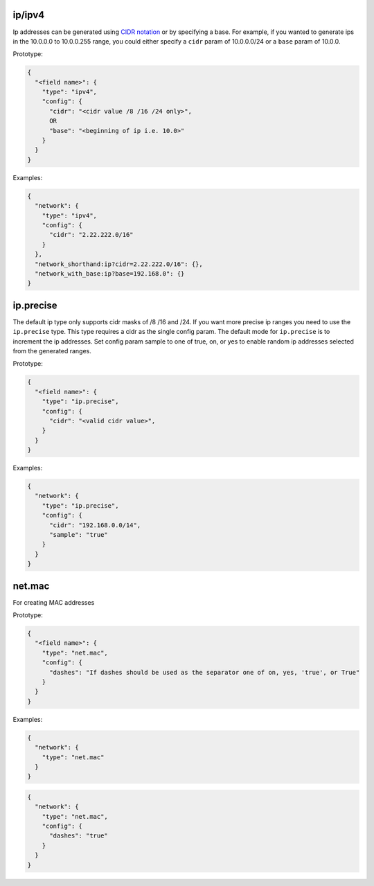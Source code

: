 ip/ipv4
-------

Ip addresses can be generated
using `CIDR notation <https://en.wikipedia.org/wiki/Classless_Inter-Domain_Routing>`_
or by specifying a base. For example, if you wanted to generate ips in the
10.0.0.0 to 10.0.0.255 range, you could either specify a ``cidr`` param of
10.0.0.0/24 or a ``base`` param of 10.0.0.

Prototype:

.. code-block:: python

    {
      "<field name>": {
        "type": "ipv4",
        "config": {
          "cidr": "<cidr value /8 /16 /24 only>",
          OR
          "base": "<beginning of ip i.e. 10.0>"
        }
      }
    }

Examples:

.. code-block:: json

    {
      "network": {
        "type": "ipv4",
        "config": {
          "cidr": "2.22.222.0/16"
        }
      },
      "network_shorthand:ip?cidr=2.22.222.0/16": {},
      "network_with_base:ip?base=192.168.0": {}
    }

ip.precise
----------

The default ip type only supports cidr masks of /8 /16 and /24. If you want more precise ip ranges you need to use the
``ip.precise`` type. This type requires a cidr as the single config param. The default mode for ``ip.precise`` is to
increment the ip addresses. Set config param sample to one of true, on, or yes to enable random ip addresses selected
from the generated ranges.

Prototype:

.. code-block:: python

    {
      "<field name>": {
        "type": "ip.precise",
        "config": {
          "cidr": "<valid cidr value>",
        }
      }
    }

Examples:

.. code-block:: json

    {
      "network": {
        "type": "ip.precise",
        "config": {
          "cidr": "192.168.0.0/14",
          "sample": "true"
        }
      }
    }

net.mac
-------

For creating MAC addresses

Prototype:

.. code-block:: python

    {
      "<field name>": {
        "type": "net.mac",
        "config": {
          "dashes": "If dashes should be used as the separator one of on, yes, 'true', or True"
        }
      }
    }

Examples:

.. code-block:: json

    {
      "network": {
        "type": "net.mac"
      }
    }

.. code-block:: json

    {
      "network": {
        "type": "net.mac",
        "config": {
          "dashes": "true"
        }
      }
    }